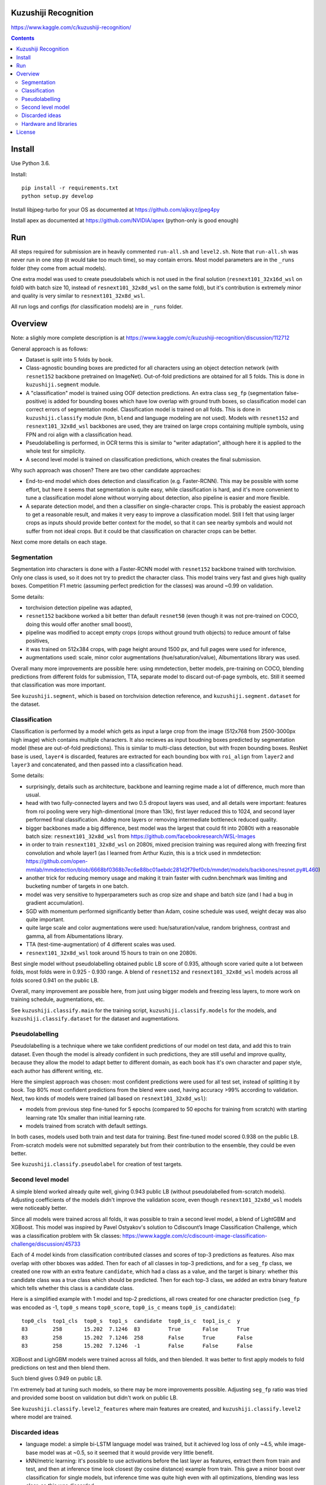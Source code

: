 Kuzushiji Recognition
=====================

https://www.kaggle.com/c/kuzushiji-recognition/

.. contents::

Install
=======

Use Python 3.6.

Install::

    pip install -r requirements.txt
    python setup.py develop

Install libjpeg-turbo for your OS as documented at https://github.com/ajkxyz/jpeg4py

Install apex as documented at https://github.com/NVIDIA/apex
(python-only is good enough)

Run
===

All steps required for submission are in heavily commented ``run-all.sh``
and ``level2.sh``. Note that ``run-all.sh`` was never run in one step
(it would take too much time), so may contain errors.
Most model parameters are in the ``_runs`` folder
(they come from actual models).

One extra model was used to create pseudolabels which is not used in the final
solution (``resnext101_32x16d_wsl`` on fold0 with batch size 10,
instead of ``resnext101_32x8d_wsl`` on the same fold),
but it's contribution is extremely minor and
quality is very similar to ``resnext101_32x8d_wsl``.

All run logs and configs (for classification models) are in ``_runs`` folder.

Overview
========

Note: a slighly more complete description is at
https://www.kaggle.com/c/kuzushiji-recognition/discussion/112712

General approach is as follows:

- Dataset is split into 5 folds by book.
- Class-agnostic bounding boxes are predicted for all characters using an object
  detection network (with ``resnet152`` backbone pretrained on ImageNet).
  Out-of-fold predictions are obtained for all 5 folds.
  This is done in ``kuzushiji.segment`` module.
- A "classification" model is trained using OOF detection predictions.
  An extra class ``seg_fp`` (segmentation false-positive) is added
  for bounding boxes which have low overlap with ground truth boxes,
  so classification model can correct errors of segmentation model.
  Classification model is trained on all folds.
  This is done in ``kuzushiji.classify`` module
  (``knn``, ``blend`` and language modeling are not used).
  Models with ``resnet152`` and ``resnext101_32x8d_wsl`` backbones are used,
  they are trained on large crops containing multiple symbols,
  using FPN and roi align with a classification head.
- Pseudolabelling is performed, in OCR terms this is similar to
  "writer adaptation", although here it is applied to the whole test for simplicity.
- A second level model is trained on classification predictions,
  which creates the final submission.

Why such approach was chosen? There are two other candidate approaches:

- End-to-end model which does detection and classification
  (e.g. Faster-RCNN). This may be possible with some effort, but here it seems
  that segmentation is quite easy, while classification is hard, and it's
  more convenient to tune a classification model alone without worrying
  about detection, also pipeline is easier and more flexible.
- A separate detection model, and then a classifier on single-character
  crops. This is probably the easiest approach to get a reasonable result,
  and makes it very easy to improve a classification model.
  Still I felt that using larger crops as inputs should provide better context
  for the model, so that it can see nearby symbols and would not suffer from
  not ideal crops.
  But it could be that classification on character crops can be better.

Next come more details on each stage.

Segmentation
------------

Segmentation into characters is done with a Faster-RCNN model with ``resnet152``
backbone trained with torchvision. Only one class is used, so it does not
try to predict the character class. This model trains very fast and gives
high quality boxes. Competition F1 metric (assuming
perfect prediction for the classes) was around ~0.99 on validation.

Some details:

* torchvision detection pipeline was adapted,
* ``resnet152`` backbone worked a bit better than default ``resnet50`` (even though
  it was not pre-trained on COCO, doing this would offer another small boost),
* pipeline was modified to accept empty crops (crops without ground truth
  objects) to reduce amount of false positives,
* it was trained on 512x384 crops, with page height around 1500 px,
  and full pages were used for inference,
* augmentations used: scale, minor color augmentations
  (hue/saturation/value), Albumentations library was used.

Overall many more improvements are possible here: using mmdetection,
better models, pre-training on COCO, blending predictions from different folds
for submission, TTA, separate model to discard out-of-page symbols, etc.
Still it seemed that classification was more important.

See ``kuzushiji.segment``, which is based on torchvision detection reference,
and ``kuzushiji.segment.dataset`` for the dataset.

Classification
--------------

Classification is performed by a model which gets as input a large crop
from the image (512x768 from 2500-3000px high image) which contains multiple
characters. It also recieves as input boudning boxes predicted by segmentation
model (these are out-of-fold predictions). This is similar to multi-class
detection, but with frozen bounding boxes.
ResNet base is used, ``layer4`` is discarded, features are extracted for each
bounding box with ``roi_align`` from ``layer2`` and ``layer3`` and concatenated,
and then passed into a classification head.

Some details:

* surprisingly, details such as architecture, backbone and learning regime
  made a lot of difference, much more than usual.
* head with two fully-connected layers and two 0.5 dropout layers was used,
  and all details were important:
  features from roi pooling were very high-dimentional (more than 13k),
  first layer reduced this to 1024, and second layer
  performed final classification. Addng more layers or removing intermediate
  bottleneck reduced quality.
* bigger backbones made a big difference, best model was the largest
  that could fit into 2080ti with a reasonable batch size:
  ``resnext101_32x8d_wsl`` from https://github.com/facebookresearch/WSL-Images
* in order to train ``resnext101_32x8d_wsl`` on 2080ti, mixed precision training
  was required along with freezing first convolution and whole layer1
  (as I learned from Arthur Kuzin, this is a trick used in mmdetection:
  https://github.com/open-mmlab/mmdetection/blob/6668bf0368b7ec6e88bc01aebdc281d2f79ef0cb/mmdet/models/backbones/resnet.py#L460)
* another trick for reducing memory usage and making it train faster with
  cudnn.benchmark was limiting and bucketing number of targets in one batch.
* model was very sensitive to hyperparameters such as crop size and shape
  and batch size (and I had a bug in gradient accumulation).
* SGD with momentum performed significantly better than Adam, cosine schedule
  was used, weight decay was also quite important.
* quite large scale and color augmentations were used: hue/saturation/value,
  random brighness, contrast and gamma, all from Albumentations library.
* TTA (test-time-augmentation) of 4 different scales was used.
* ``resnext101_32x8d_wsl`` took around 15 hours to train on one 2080ti.

Best single model without pseudolabelling obtained public LB score of 0.935,
although score varied quite a lot between folds,
most folds were in 0.925 - 0.930 range.
A blend of ``resnet152`` and ``resnext101_32x8d_wsl`` models across all folds
scored 0.941 on the public LB.

Overall, many improvement are possible here, from just using bigger models
and freezing less layers, to more work on training schedule, augmentations,
etc.

See ``kuzushiji.classify.main`` for the training script,
``kuzushiji.classify.models`` for the models,
and ``kuzushiji.classify.dataset`` for the dataset and augmentations.

Pseudolabelling
---------------

Pseudolabelling is a technique where we take confident predictions of our model
on test data, and add this to train dataset. Even though the model is already confident
in such predictions, they are still useful and improve quality, because
they allow the model to adapt better to different domain, as each book
has it's own character and paper style, each author has different writing,
etc.

Here the simplest approach was chosen: most confident predictions were used
for all test set, instead of splitting it by book. Top 80% most confident
predictions from the blend were used, having accuracy >99% according to
validation. Next, two kinds of models were trained
(all based on ``resnext101_32x8d_wsl``):

- models from previous step fine-tuned for 5 epochs
  (compared to 50 epochs for training from scratch) with starting learning
  rate 10x smaller than initial learning rate.
- models trained from scratch with default settings.

In both cases, models used both train and test data for training.
Best fine-tuned model scored 0.938 on the public LB.
From-scratch models were not submitted separately but from their contribution
to the ensemble, they could be even better.

See ``kuzushiji.classify.pseudolabel`` for creation of test targets.

Second level model
------------------

A simple blend worked already quite well, giving 0.943 public LB
(without pseudolabelled from-scratch models). Adjusting coefficients of the
models didn't improve the validation score, even though ``resnext101_32x8d_wsl``
models were noticeably better.

Since all models were trained across all folds, it was possible to train
a second level model, a blend of LightGBM and XGBoost.
This model was inspired by Pavel Ostyakov's solution to
Cdiscount’s Image Classification Challenge, which was a classification
problem with 5k classes:
https://www.kaggle.com/c/cdiscount-image-classification-challenge/discussion/45733

Each of 4 model kinds from classification contributed
classes and scores of top-3 predictions as features. Also max overlap
with other bboxes was added. Then for each of all classes in top-3 predictions,
and for a ``seg_fp`` class, we created one row with an extra feature ``candidate``,
which had a class as a value, and the target is binary: whether this candidate
class was a true class which should be predicted. Then for each
top-3 class, we added an extra binary feature which tells whether this class is
a candidate class.

Here is a simplified example with 1 model and top-2 predictions,
all rows created for one character prediction (``seg_fp`` was encoded as -1,
``top0_s`` means ``top0_score``, ``top0_is_c`` means ``top0_is_candidate``)::

    top0_cls  top1_cls  top0_s  top1_s  candidate  top0_is_c  top1_is_c  y
    83        258       15.202  7.1246  83         True       False      True
    83        258       15.202  7.1246  258        False      True       False
    83        258       15.202  7.1246  -1         False      False      False

XGBoost and LighGBM models were trained across all folds, and then blended.
It was better to first apply models to fold predictions on test and then
blend them.

Such blend gives 0.949 on public LB.

I'm extremely bad at tuning such models, so there may be more improvements
possible. Adjusting ``seg_fp`` ratio was tried and provided some boost on
validation but didn't work on public LB.

See ``kuzushiji.classify.level2_features`` where main features are created,
and ``kuzushiji.classify.level2`` where model are trained.

Discarded ideas
---------------

* language model: a simple bi-LSTM language model was trained, but it achieved
  log loss of only ~4.5, while image-base model was at ~0.5, so it seemed
  that it would provide very little benefit.
* kNN/metric learning: it's possible to use activations before the last layer as features,
  extract them from train and test, and then at inference time look
  closest (by cosine distance) example from train. This gave a minor boost
  over classification for single models,
  but inference time was quite high even with all optimizations,
  blending was less clear, so this was discarded.

Hardware and libraries
----------------------

Almost all models were trained on my home server with one 2080ti.
``resnet152`` classification models were trained on GCP with P100 GPUs as they
required 16 GB of memory and I had some GCP credits. A few models towards
the end were trained on vast.ai.

All models are written with pytorch, detection models are based on torchvision.
Apex is used for mixed precision training, and Albumentations for
augmentations.

License
=======

License is MIT.
Files under ``detection`` are taken from torchvision with minor modifications,
which is licensed under BSD-3-Clause. Also files in ``kuzushiji.segment``
are based on detection reference from torchvision under the same license.
